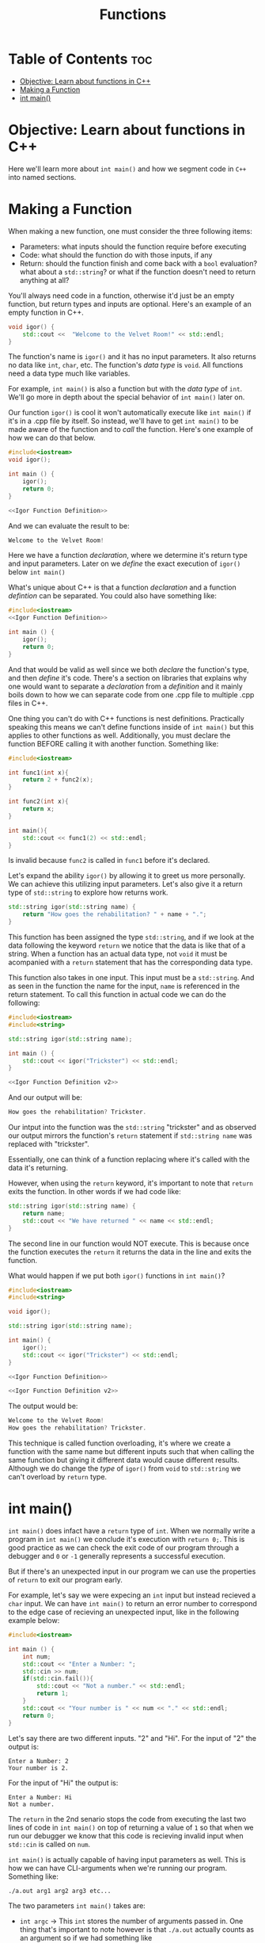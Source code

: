 #+title: Functions

* Table of Contents :toc:
- [[#objective-learn-about-functions-in-c][Objective: Learn about functions in C++]]
- [[#making-a-function][Making a Function]]
- [[#int-main][int main()]]

* Objective: Learn about functions in C++
Here we'll learn more about ~int main()~ and how we segment code in ~C++~ into named sections.
* Making a Function
When making a new function, one must consider the three following items:
- Parameters: what inputs should the function require before executing
- Code: what should the function do with those inputs, if any
- Return: should the function finish and come back with a ~bool~ evaluation? what about a ~std::string~? or what if the function doesn't need to return anything at all?
You'll always need code in a function, otherwise it'd just be an empty function, but return types and inputs are optional. Here's an example of an empty function in C++.
#+NAME: Igor Function Definition
#+begin_src cpp :exports code :tangle no
void igor() {
    std::cout <<  "Welcome to the Velvet Room!" << std::endl;
}
#+end_src
The function's name is ~igor()~ and it has no input parameters. It also returns no data like ~int~, ~char~, etc. The function's /data type/ is ~void~. All functions need a data type much like variables.

For example, ~int main()~ is also a function but with the /data type/ of ~int~. We'll go more in depth about the special behavior of ~int main()~ later on.

Our function ~igor()~ is cool it won't automatically execute like ~int main()~ if it's in a .cpp file by itself. So instead, we'll have to get ~int main()~ to be made aware of the function and to /call/ the function. Here's one example of how we can do that below.
#+NAME: Functions in Main
#+begin_src cpp :exports both :noweb strip-export :results code :tangle basicfunction.cpp
#include<iostream>
void igor();

int main () {
    igor();
    return 0;
}

<<Igor Function Definition>>
#+end_src
And we can evaluate the result to be:
#+RESULTS: Functions in Main
#+begin_src cpp
Welcome to the Velvet Room!
#+end_src
Here we have a function /declaration/, where we determine it's return type and input parameters. Later on we /define/ the exact execution of ~igor()~ below ~int main()~

What's unique about C++ is that a function /declaration/ and a function /defintion/ can be separated. You could also have something like:
#+NAME: Functions in Main 2
#+begin_src cpp
#include<iostream>
<<Igor Function Definition>>

int main () {
    igor();
    return 0;
}
#+end_src
And that would be valid as well since we both /declare/ the function's type, and then /define/ it's code. There's a section on libraries that explains why one would want to separate a /declaration/ from a /definition/ and it mainly boils down to how we can separate code from one .cpp file to multiple .cpp files in C++.

One thing you can't do with C++ functions is nest definitions. Practically speaking this means we can't define functions inside of ~int main()~ but this applies to other functions as well. Additionally, you must declare the function BEFORE calling it with another function. Something like:
#+begin_src cpp
#include<iostream>

int func1(int x){
    return 2 + func2(x);
}

int func2(int x){
    return x;
}

int main(){
    std::cout << func1(2) << std::endl;
}
#+end_src
Is invalid because ~func2~ is called in ~func1~ before it's declared.

Let's expand the ability ~igor()~ by allowing it to greet us more personally. We can achieve this utilizing input parameters. Let's also give it a return type of ~std::string~ to explore how returns work.
#+NAME: Igor Function Definition v2
#+begin_src cpp :exports code
std::string igor(std::string name) {
    return "How goes the rehabilitation? " + name + ".";
}
#+end_src
This function has been assigned the type ~std::string~, and if we look at the data following the keyword ~return~ we notice that the data is like that of a string. When a function has an actual data type, not ~void~ it must be acompanied with a ~return~ statement that has the corresponding data type.

This function also takes in one input. This input must be a ~std::string~. And as seen in the function the name for the input, ~name~ is referenced in the return statement. To call this function in actual code we can do the following:
#+NAME: Functions in Main 2
#+begin_src cpp :exports both :noweb strip-export :results code :tangle fullfunction.cpp
#include<iostream>
#include<string>

std::string igor(std::string name);

int main () {
    std::cout << igor("Trickster") << std::endl;
}

<<Igor Function Definition v2>>
#+end_src
And our output will be:
#+RESULTS: Functions in Main 2
#+begin_src cpp
How goes the rehabilitation? Trickster.
#+end_src
Our intput into the function was the ~std::string~ "trickster" and as observed our output mirrors the function's ~return~ statement if ~std::string name~ was replaced with "trickster".

Essentially, one can think of a function replacing where it's called with the data it's returning.

However, when using the ~return~ keyword, it's important to note that ~return~ exits the function. In other words if we had code like:
#+begin_src cpp
std::string igor(std::string name) {
    return name;
    std::cout << "We have returned " << name << std::endl;
}
#+end_src
The second line in our function would NOT execute. This is because once the function executes the ~return~ it returns the data in the line and exits the function.

What would happen if we put both ~igor()~ functions in ~int main()~?
#+NAME: Function overload
#+begin_src cpp :exports both :noweb strip-export :results code :tangle functionoverloading.cpp
#include<iostream>
#include<string>

void igor();

std::string igor(std::string name);

int main() {
    igor();
    std::cout << igor("Trickster") << std::endl;
}

<<Igor Function Definition>>

<<Igor Function Definition v2>>
#+end_src
The output would be:
#+RESULTS: Function overload
#+begin_src cpp
Welcome to the Velvet Room!
How goes the rehabilitation? Trickster.
#+end_src
This technique is called function overloading, it's where we create a function with the same name but different inputs such that when calling the same function but giving it different data would cause different results. Although we do change the /type/ of ~igor()~ from ~void~ to ~std::string~ we can't overload by ~return~ type.
* int main()
~int main()~ does infact have a ~return~ type of ~int~. When we normally write a program in ~int main()~ we conclude it's execution with ~return 0;~. This is good practice as we can check the exit code of our program through a debugger and ~0~ or ~-1~ generally represents a successful execution.

But if there's an unexpected input in our program we can use the properties of ~return~ to exit our program early.

For example, let's say we were expecing an ~int~ input but instead recieved a ~char~ input. We can have ~int main()~ to return an error number to correspond to the edge case of recieving an unexpected input, like in the following example below:
#+NAME: Main Multi Return
#+begin_src cpp :exports both :noweb strip-export :results code :tangle mainreturns.cpp
#include<iostream>

int main () {
    int num;
    std::cout << "Enter a Number: ";
    std::cin >> num;
    if(std::cin.fail()){
        std::cout << "Not a number." << std::endl;
        return 1;
    }
    std::cout << "Your number is " << num << "." << std::endl;
    return 0;
}
#+end_src
Let's say there are two different inputs. "2" and "Hi".
For the input of "2" the output is:
#+begin_src
Enter a Number: 2
Your number is 2.
#+end_src
For the input of "Hi" the output is:
#+begin_src
Enter a Number: Hi
Not a number.
#+end_src
The ~return~ in the 2nd senario stops the code from executing the last two lines of code in ~int main()~ on top of returning a value of ~1~ so that when we run our debugger we know that this code is recieving invalid input when ~std::cin~ is called on ~num~.

~int main()~ is actually capable of having input parameters as well. This is how we can have CLI-arguments when we're running our program. Something like:
#+begin_src
./a.out arg1 arg2 arg3 etc...
#+end_src
The two parameters ~int main()~ takes are:
- ~int argc~ -> This ~int~ stores the number of arguments passed in. One thing that's important to note however is that ~./a.out~ actually counts as an argument so if we had something like
#+begin_src
./a.out arg1 arg2
#+end_src
~int argc = 3~
- ~char* argv[]~ -> is an array of pointers to ~char~ (more on that later), for now it's easier to assume that it means that each index in the array stores each argument, including ~./a.out~ with our example again:
#+begin_src
./a.out arg1 arg2
#+end_src
Our ~char* argv[]~ array would look something like
#+begin_src
argv[0] -> ./a.out
argv[1] -> arg1
argv[2] -> arg2
#+end_src
Let's say we want to make a program print a ~std::string~ based on one argument. The following code would achieve that.
#+NAME: Args
#+begin_src cpp :exports both :noweb strip-export :results code :tangle args.cpp
#include<iostream>

int main (int argc, char* argv[]) {
    if(argc != 2) {
        std::cout << "Expected 2 args." << std::endl;
        return 1;
    }
    std::cout << "With the exception of course of " << argv[1] << std::endl;
    return 0;
}
#+end_src
If we execute
#+begin_src
./a.out Gojo
#+end_src
Our output would be:
#+CALL: Args[:cmdline Gojo]()
#+RESULTS:
#+begin_src cpp
With the exception of course of Gojo
#+end_src
And if we execute
#+begin_src
./a.out Satoru Gojo
#+end_src
Our output would be:
#+CALL: Args[:cmdline Satoru Gojo]()
#+RESULTS:
#+begin_src cpp
Expected 2 args.
#+end_src
Because ~./a.out Satoru Gojo~ has three arguments: ~./a.out~, ~Satoru~, and ~Gojo~.

Command Line Arguments are all strings so if you want to program code to read ~ints~ from the CLI the data may require data conversions.
